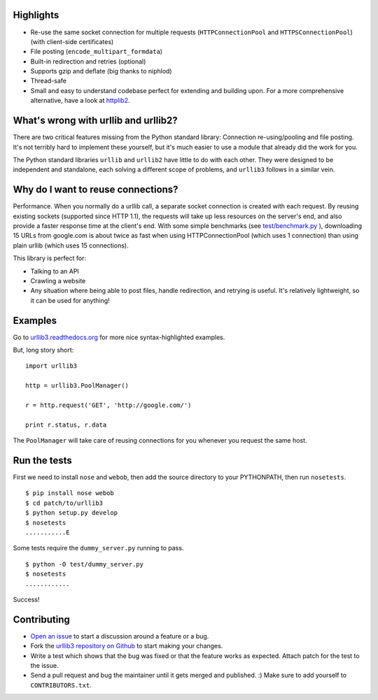 Highlights
==========

- Re-use the same socket connection for multiple requests
  (``HTTPConnectionPool`` and ``HTTPSConnectionPool``) (with client-side certificates)
- File posting (``encode_multipart_formdata``)
- Built-in redirection and retries (optional)
- Supports gzip and deflate (big thanks to niphlod)
- Thread-safe
- Small and easy to understand codebase perfect for extending and building upon. For a more comprehensive alternative, have a look at `httplib2 <http://code.google.com/p/httplib2/>`_.

What's wrong with urllib and urllib2?
=====================================

There are two critical features missing from the Python standard library:
Connection re-using/pooling and file posting. It's not terribly hard to
implement these yourself, but it's much easier to use a module that already
did the work for you.

The Python standard libraries ``urllib`` and ``urllib2`` have little to do
with each other. They were designed to be independent and standalone, each
solving a different scope of problems, and ``urllib3`` follows in a similar
vein.

Why do I want to reuse connections?
===================================

Performance. When you normally do a urllib call, a separate socket
connection is created with each request. By reusing existing sockets
(supported since HTTP 1.1), the requests will take up less resources on the
server's end, and also provide a faster response time at the client's end.
With some simple benchmarks (see `test/benchmark.py
<http://code.google.com/p/urllib3/source/browse/trunk/test/benchmark.py>`_
), downloading 15 URLs from google.com is about twice as fast when using
HTTPConnectionPool (which uses 1 connection) than using plain urllib (which
uses 15 connections).

This library is perfect for:

- Talking to an API
- Crawling a website
- Any situation where being able to post files, handle redirection, and
  retrying is useful. It's relatively lightweight, so it can be used for
  anything!

Examples
========

Go to `urllib3.readthedocs.org <http://urllib3.readthedocs.com>`_
for more nice syntax-highlighted examples.

But, long story short::

  import urllib3

  http = urllib3.PoolManager()

  r = http.request('GET', 'http://google.com/')

  print r.status, r.data

The ``PoolManager`` will take care of reusing connections for you whenever
you request the same host.


Run the tests
=============

First we need to install ``nose`` and ``webob``, then add the
source directory to your PYTHONPATH, then run ``nosetests``. ::

  $ pip install nose webob
  $ cd patch/to/urllib3
  $ python setup.py develop
  $ nosetests
  ...........E

Some tests require the ``dummy_server.py`` running to pass. ::

  $ python -O test/dummy_server.py
  $ nosetests
  ............

Success!

Contributing
============

- `Open an issue <https://github.com/shazow/urllib3/issues>`_ to start a
  discussion around a feature or a bug.
- Fork the `urllib3 repository on Github <https://github.com/shazow/urllib3>`_
  to start making your changes.
- Write a test which shows that the bug was fixed or that the feature works
  as expected. Attach patch for the test to the issue.
- Send a pull request and bug the maintainer until it gets merged and published.
  :) Make sure to add yourself to ``CONTRIBUTORS.txt``.
